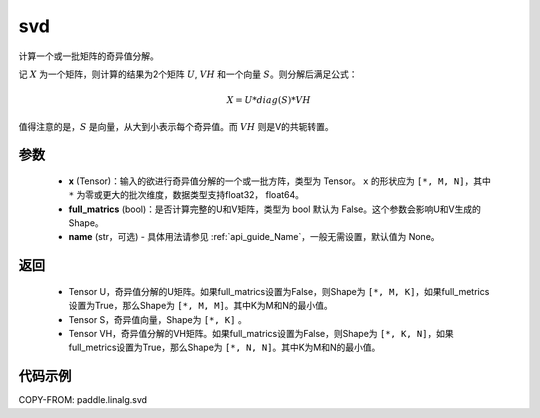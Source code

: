 .. _cn_api_linalg_svd:

svd
-------------------------------

.. py:function:: paddle.linalg.svd(x, full_matrics=False, name=None)


计算一个或一批矩阵的奇异值分解。

记 :math:`X` 为一个矩阵，则计算的结果为2个矩阵 :math:`U`, :math:`VH` 和一个向量 :math:`S`。则分解后满足公式：

.. math::
    X = U * diag(S) * VH

值得注意的是，:math:`S` 是向量，从大到小表示每个奇异值。而 :math:`VH` 则是V的共轭转置。


参数
::::::::::::

    - **x** (Tensor)：输入的欲进行奇异值分解的一个或一批方阵，类型为 Tensor。 ``x`` 的形状应为 ``[*, M, N]``，其中 ``*`` 为零或更大的批次维度，数据类型支持float32， float64。
    - **full_matrics** (bool)：是否计算完整的U和V矩阵，类型为 bool 默认为 False。这个参数会影响U和V生成的Shape。
    - **name** (str，可选) - 具体用法请参见 :ref:`api_guide_Name`，一般无需设置，默认值为 None。

返回
::::::::::::

    - Tensor U，奇异值分解的U矩阵。如果full_matrics设置为False，则Shape为 ``[*, M, K]``，如果full_metrics设置为True，那么Shape为 ``[*, M, M]``。其中K为M和N的最小值。
    - Tensor S，奇异值向量，Shape为 ``[*, K]`` 。
    - Tensor VH，奇异值分解的VH矩阵。如果full_matrics设置为False，则Shape为 ``[*, K, N]``，如果full_metrics设置为True，那么Shape为 ``[*, N, N]``。其中K为M和N的最小值。

代码示例
::::::::::

COPY-FROM: paddle.linalg.svd
